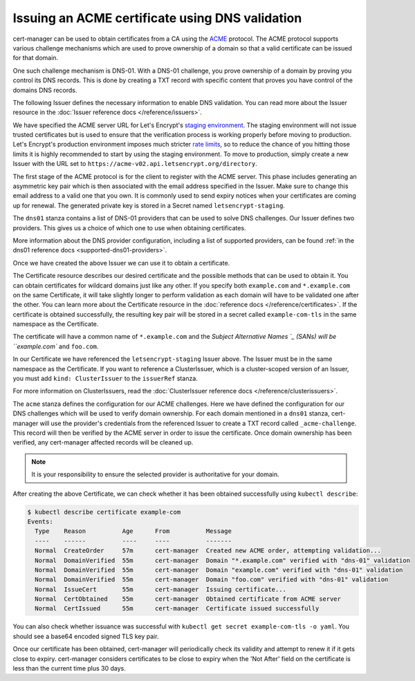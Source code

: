 ================================================
Issuing an ACME certificate using DNS validation
================================================

.. todo::
   This guide needs rewriting to be clearer, splitting into sections and
   potentially rewriting altogether.

cert-manager can be used to obtain certificates from a CA using the ACME_ protocol.
The ACME protocol supports various challenge mechanisms which are used to prove
ownership of a domain so that a valid certificate can be issued for that domain.

One such challenge mechanism is DNS-01. With a DNS-01 challenge, you prove
ownership of a domain by proving you control its DNS records.
This is done by creating a TXT record with specific content that proves you
have control of the domains DNS records.

The following Issuer defines the necessary information to enable DNS validation.
You can read more about the Issuer resource in the :doc:`Issuer reference docs </reference/issuers>`.

.. code-block:: yaml
   :linenos:

   apiVersion: certmanager.k8s.io/v1alpha1
   kind: Issuer
   metadata:
     name: letsencrypt-staging
     namespace: default
   spec:
     acme:
       server: https://acme-staging-v02.api.letsencrypt.org/directory
       email: user@example.com

       # Name of a secret used to store the ACME account private key
       privateKeySecretRef:
         name: letsencrypt-staging

       # ACME DNS-01 provider configurations
       dns01:

         # Here we define a list of DNS-01 providers that can solve DNS challenges
         providers:

           - name: prod-dns
             clouddns:
               # A secretKeyRef to a google cloud json service account
               serviceAccountSecretRef:
                 name: clouddns-service-account
                 key: service-account.json
               # The project in which to update the DNS zone
               project: gcloud-prod-project

           - name: cf-dns
             cloudflare:
               email: user@example.com
               # A secretKeyRef to a cloudflare api key
               apiKeySecretRef:
                 name: cloudflare-api-key
                 key: api-key.txt

We have specified the ACME server URL for Let's Encrypt's `staging environment`_.
The staging environment will not issue trusted certificates but is used to
ensure that the verification process is working properly before moving to
production. Let's Encrypt's production environment imposes much stricter
`rate limits`_, so to reduce the chance of you hitting those limits it is
highly recommended to start by using the staging environment. To move to
production, simply create a new Issuer with the URL set to
``https://acme-v02.api.letsencrypt.org/directory``.

The first stage of the ACME protocol is for the client to register with the
ACME server. This phase includes generating an asymmetric key pair which is
then associated with the email address specified in the Issuer. Make sure to
change this email address to a valid one that you own. It is commonly used to
send expiry notices when your certificates are coming up for renewal. The
generated private key is stored in a Secret named ``letsencrypt-staging``.

The ``dns01`` stanza contains a list of DNS-01 providers that can be used to
solve DNS challenges. Our Issuer defines two providers. This gives us a choice
of which one to use when obtaining certificates.

More information about the DNS provider configuration, including a list of
supported providers, can be found :ref:`in the dns01 reference docs <supported-dns01-providers>`.

Once we have created the above Issuer we can use it to obtain a certificate.

.. code-block:: yaml
   :linenos:

   apiVersion: certmanager.k8s.io/v1alpha1
   kind: Certificate
   metadata:
     name: example-com
     namespace: default
   spec:
     secretName: example-com-tls
     issuerRef:
       name: letsencrypt-staging
     commonName: *.example.com
     dnsNames:
     - example.com
     - foo.com
     acme:
       config:
       - dns01:
           provider: prod-dns
         domains:
         - *.example.com
         - example.com
       - dns01:
           provider: cf-dns
         domains:
         - foo.com

The Certificate resource describes our desired certificate and the possible
methods that can be used to obtain it.
You can obtain certificates for wildcard domains just like any other.
If you specify both ``example.com`` and ``*.example.com`` on the same Certificate,
it will take slightly longer to perform validation as each domain will have to be
validated one after the other.
You can learn more about the Certificate resource in the :doc:`reference docs </reference/certificates>`.
If the certificate is obtained successfully, the resulting key pair will be
stored in a secret called ``example-com-tls`` in the same namespace as the Certificate.

The certificate will have a common name of ``*.example.com`` and the
`Subject Alternative Names `_ (SANs) will be ``example.com`` and ``foo.com``.

In our Certificate we have referenced the ``letsencrypt-staging`` Issuer above.
The Issuer must be in the same namespace as the Certificate.
If you want to reference a ClusterIssuer, which is a cluster-scoped version of
an Issuer, you must add ``kind: ClusterIssuer`` to the ``issuerRef`` stanza.

For more information on ClusterIssuers, read the
:doc:`ClusterIssuer reference docs </reference/clusterissuers>`.

The ``acme`` stanza defines the configuration for our ACME challenges.
Here we have defined the configuration for our DNS challenges which will be used
to verify domain ownership.
For each domain mentioned in a ``dns01`` stanza, cert-manager will use the
provider's credentials from the referenced Issuer to create a TXT record called
``_acme-challenge``.
This record will then be verified by the ACME server in order to issue the
certificate.
Once domain ownership has been verified, any cert-manager affected records will
be cleaned up.

.. note::
   It is your responsibility to ensure the selected provider is authoritative for
   your domain. 

After creating the above Certificate, we can check whether it has been obtained
successfully using ``kubectl describe``:

.. code-block:: shell

   $ kubectl describe certificate example-com
   Events:
     Type    Reason          Age      From          Message
     ----    ------          ----     ----          -------
     Normal  CreateOrder     57m      cert-manager  Created new ACME order, attempting validation...
     Normal  DomainVerified  55m      cert-manager  Domain "*.example.com" verified with "dns-01" validation
     Normal  DomainVerified  55m      cert-manager  Domain "example.com" verified with "dns-01" validation
     Normal  DomainVerified  55m      cert-manager  Domain "foo.com" verified with "dns-01" validation
     Normal  IssueCert       55m      cert-manager  Issuing certificate...
     Normal  CertObtained    55m      cert-manager  Obtained certificate from ACME server
     Normal  CertIssued      55m      cert-manager  Certificate issued successfully

You can also check whether issuance was successful with
``kubectl get secret example-com-tls -o yaml``.
You should see a base64 encoded signed TLS key pair.

Once our certificate has been obtained, cert-manager will periodically check its
validity and attempt to renew it if it gets close to expiry.
cert-manager considers certificates to be close to expiry when the 'Not After'
field on the certificate is less than the current time plus 30 days.

.. _ACME: https://en.wikipedia.org/wiki/Automated_Certificate_Management_Environment
.. _`staging environment`: https://letsencrypt.org/docs/staging-environment/
.. _`rate limits`: https://letsencrypt.org/docs/rate-limits/
.. _`Subject Alternative Names`: https://en.wikipedia.org/wiki/Subject_Alternative_Name
